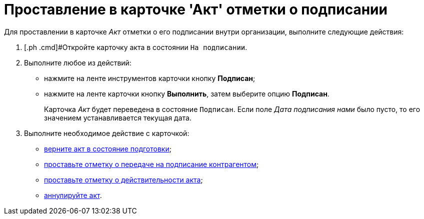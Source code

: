 = Проставление в карточке 'Акт' отметки о подписании

Для проставлении в карточке _Акт_ отметки о его подписании внутри организации, выполните следующие действия:

[[task_wpg_4p5_lk__steps_lsy_ckd_mk]]
. [.ph .cmd]#Откройте карточку акта в состоянии `На                     подписании`.
. [.ph .cmd]#Выполните любое из действий:#
* нажмите на ленте инструментов карточки кнопку [.ph .uicontrol]*Подписан*;
* нажмите на ленте карточки кнопку [.ph .uicontrol]*Выполнить*, затем выберите опцию *Подписан*.
+
Карточка _Акт_ будет переведена в состояние `Подписан`. Если поле [.keyword .parmname]_Дата подписания нами_ было пусто, то его значением устанавливается текущая дата.
. [.ph .cmd]#Выполните необходимое действие с карточкой:#
* xref:task_Act_Return_to_Preparation.adoc[верните акт в состояние подготовки];
* xref:task_Act_Transfer_to_Sign_Counterparty.adoc[проставьте отметку о передаче на подписание контрагентом];
* xref:task_Act_Mark_on_Validity.adoc[проставьте отметку о действительности акта];
* xref:task_Act_Cancel.adoc[аннулируйте акт].

